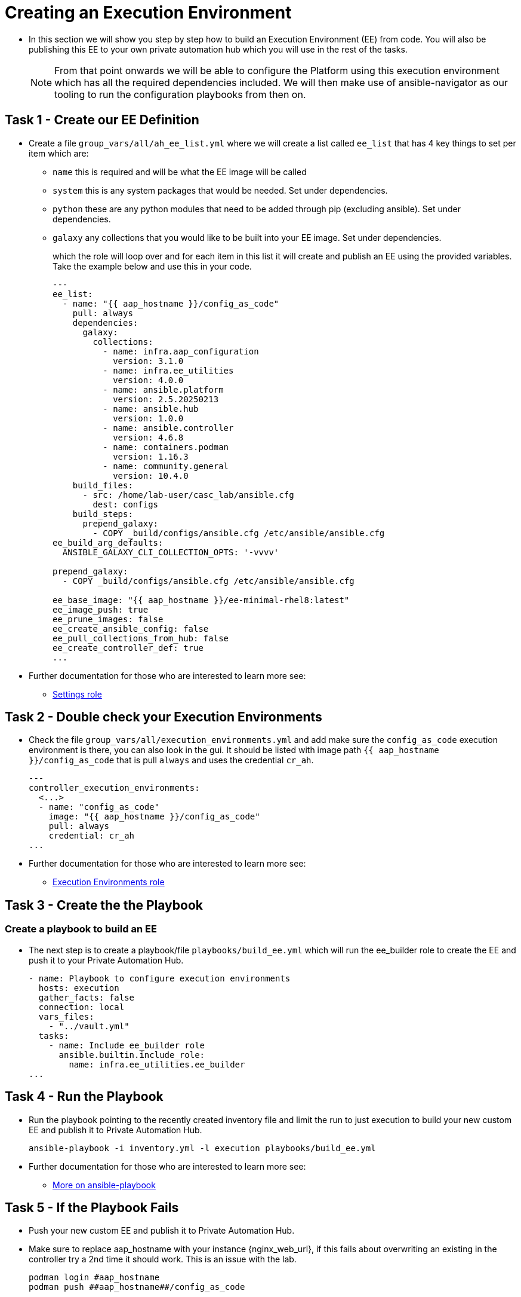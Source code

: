 = Creating an Execution Environment

- In this section we will show you step by step how to build an Execution
Environment (EE) from code. You will also be publishing this EE to your
own private automation hub which you will use in the rest of the tasks.
+
NOTE: From that point onwards we will be able to configure the Platform using this execution environment which has all the required dependencies included. We will then make use of ansible-navigator as our tooling to run the configuration playbooks from then on.

== Task 1 - Create our EE Definition

- Create a file `+group_vars/all/ah_ee_list.yml+` where we will create a
list called `+ee_list+` that has 4 key things to set per item which are:
+
* `+name+` this is required and will be what the EE image will be called
* `+system+` this is any system packages that would be needed. Set under dependencies.
* `+python+` these are any python modules that need to be added through
pip (excluding ansible). Set under dependencies.
* `+galaxy+` any collections that you would like to be built into
your EE image. Set under dependencies.
+
which the role will loop over and for each item in this list it will
create and publish an EE using the provided variables. Take the example below and use this in your code.
+
[source,yaml,role=execute]
----
---
ee_list:
  - name: "{{ aap_hostname }}/config_as_code"
    pull: always
    dependencies:
      galaxy:
        collections:
          - name: infra.aap_configuration
            version: 3.1.0
          - name: infra.ee_utilities
            version: 4.0.0
          - name: ansible.platform
            version: 2.5.20250213
          - name: ansible.hub
            version: 1.0.0
          - name: ansible.controller
            version: 4.6.8
          - name: containers.podman
            version: 1.16.3
          - name: community.general
            version: 10.4.0
    build_files:
      - src: /home/lab-user/casc_lab/ansible.cfg
        dest: configs
    build_steps:
      prepend_galaxy:
        - COPY _build/configs/ansible.cfg /etc/ansible/ansible.cfg
ee_build_arg_defaults:
  ANSIBLE_GALAXY_CLI_COLLECTION_OPTS: '-vvvv'

prepend_galaxy:
  - COPY _build/configs/ansible.cfg /etc/ansible/ansible.cfg

ee_base_image: "{{ aap_hostname }}/ee-minimal-rhel8:latest"
ee_image_push: true
ee_prune_images: false
ee_create_ansible_config: false
ee_pull_collections_from_hub: false
ee_create_controller_def: true
...
----

- Further documentation for those who are interested to learn more see:
+
* https://github.com/redhat-cop/infra.aap_configuration/blob/devel/roles/controller_settings[Settings role]

== Task 2 - Double check your Execution Environments

- Check the file `group_vars/all/execution_environments.yml` and add make sure the `config_as_code` execution environment is there, you can also look in the gui.
It should be listed with image path `{{ aap_hostname }}/config_as_code` that is pull `always` and uses the credential `cr_ah`.
+
[source,yaml,role=execute]
----
---
controller_execution_environments:
  <...>
  - name: "config_as_code"
    image: "{{ aap_hostname }}/config_as_code"
    pull: always
    credential: cr_ah
...
----

- Further documentation for those who are interested to learn more see:
+
* https://github.com/redhat-cop/infra.aap_configuration/blob/devel/roles/controller_execution_environments[Execution Environments role]


== Task 3 - Create the the Playbook
=== Create a playbook to build an EE

- The next step is to create a playbook/file `playbooks/build_ee.yml` which will run the ee_builder role to create the EE and push it to your Private Automation Hub.
+
[source,yaml,role=execute]
----
- name: Playbook to configure execution environments
  hosts: execution
  gather_facts: false
  connection: local
  vars_files:
    - "../vault.yml"
  tasks:
    - name: Include ee_builder role
      ansible.builtin.include_role:
        name: infra.ee_utilities.ee_builder
...
----


== Task 4 - Run the Playbook

- Run the playbook pointing to the recently created inventory file and limit the run to just execution to build your new custom EE and publish it to Private Automation Hub.
+ 
[source,console,role=execute]
----
ansible-playbook -i inventory.yml -l execution playbooks/build_ee.yml
----

- Further documentation for those who are interested to learn more see:
+
* https://docs.ansible.com/ansible/latest/cli/ansible-playbook.html#ansible-playbook[More
on ansible-playbook]

== Task 5 - If the Playbook Fails

- Push your new custom EE and publish it to Private Automation Hub.
- Make sure to replace aap_hostname with your instance {nginx_web_url}, if this fails about overwriting an existing in the controller try a 2nd time it should work. This is an issue with the lab. 
+ 
[source,console,role=execute]
----
podman login #aap_hostname
podman push ##aap_hostname##/config_as_code
----

== Task 6 - See the Results

- Navigate to the AAP login with the provided passwords

- In each applications respective Execution Environment section on the left side you should find the `+config_as_code+` Execution Environment.


== ✅ Next Challenge

Press the `Next` button below to go to the next challenge once you’ve
completed the tasks.
